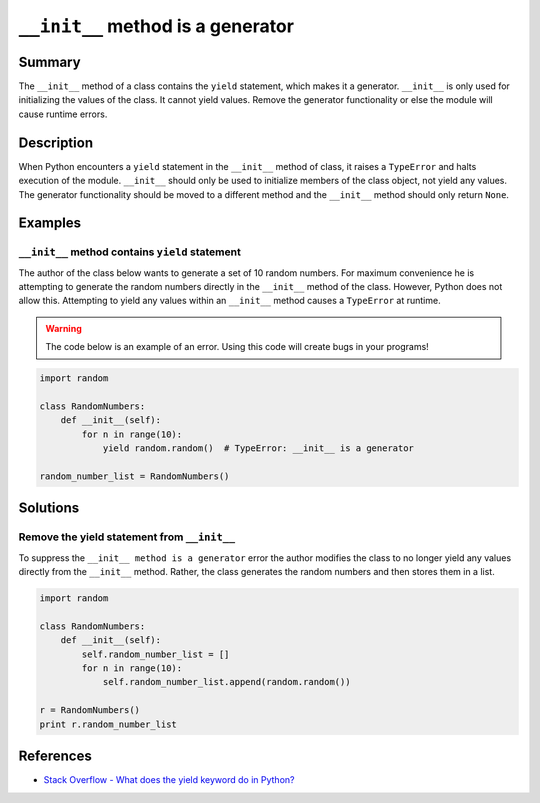 ``__init__`` method is a generator
==================================

Summary
-------

The ``__init__`` method of a class contains the ``yield`` statement, which makes it a generator. ``__init__`` is only used for initializing the values of the class. It cannot yield values. Remove the generator functionality or else the module will cause runtime errors.

Description
-----------

When Python encounters a ``yield`` statement in the ``__init__`` method of class, it raises a ``TypeError`` and halts execution of the module. ``__init__`` should only be used to initialize members of the class object, not yield any values. The generator functionality should be moved to a different method and the ``__init__`` method should only return ``None``.

Examples
----------

``__init__`` method contains ``yield`` statement
................................................

The author of the class below wants to generate a set of 10 random numbers. For maximum convenience he is attempting to generate the random numbers directly in the ``__init__`` method of the class. However, Python does not allow this. Attempting to yield any values within an ``__init__`` method causes a ``TypeError`` at runtime.

.. warning:: The code below is an example of an error. Using this code will create bugs in your programs!

.. code:: python

    import random

    class RandomNumbers:
        def __init__(self):
            for n in range(10):
                yield random.random()  # TypeError: __init__ is a generator

    random_number_list = RandomNumbers()

Solutions
---------

Remove the yield statement from ``__init__``
............................................

To suppress the ``__init__ method is a generator`` error the author modifies the class to no longer yield any values directly from the ``__init__`` method. Rather, the class generates the random numbers and then stores them in a list. 

.. code:: python

    import random

    class RandomNumbers:
        def __init__(self):
            self.random_number_list = []
            for n in range(10):
                self.random_number_list.append(random.random())

    r = RandomNumbers()
    print r.random_number_list

References
----------
- `Stack Overflow - What does the yield keyword do in Python? <http://stackoverflow.com/questions/231767/what-does-the-yield-keyword-do-in-python>`_
